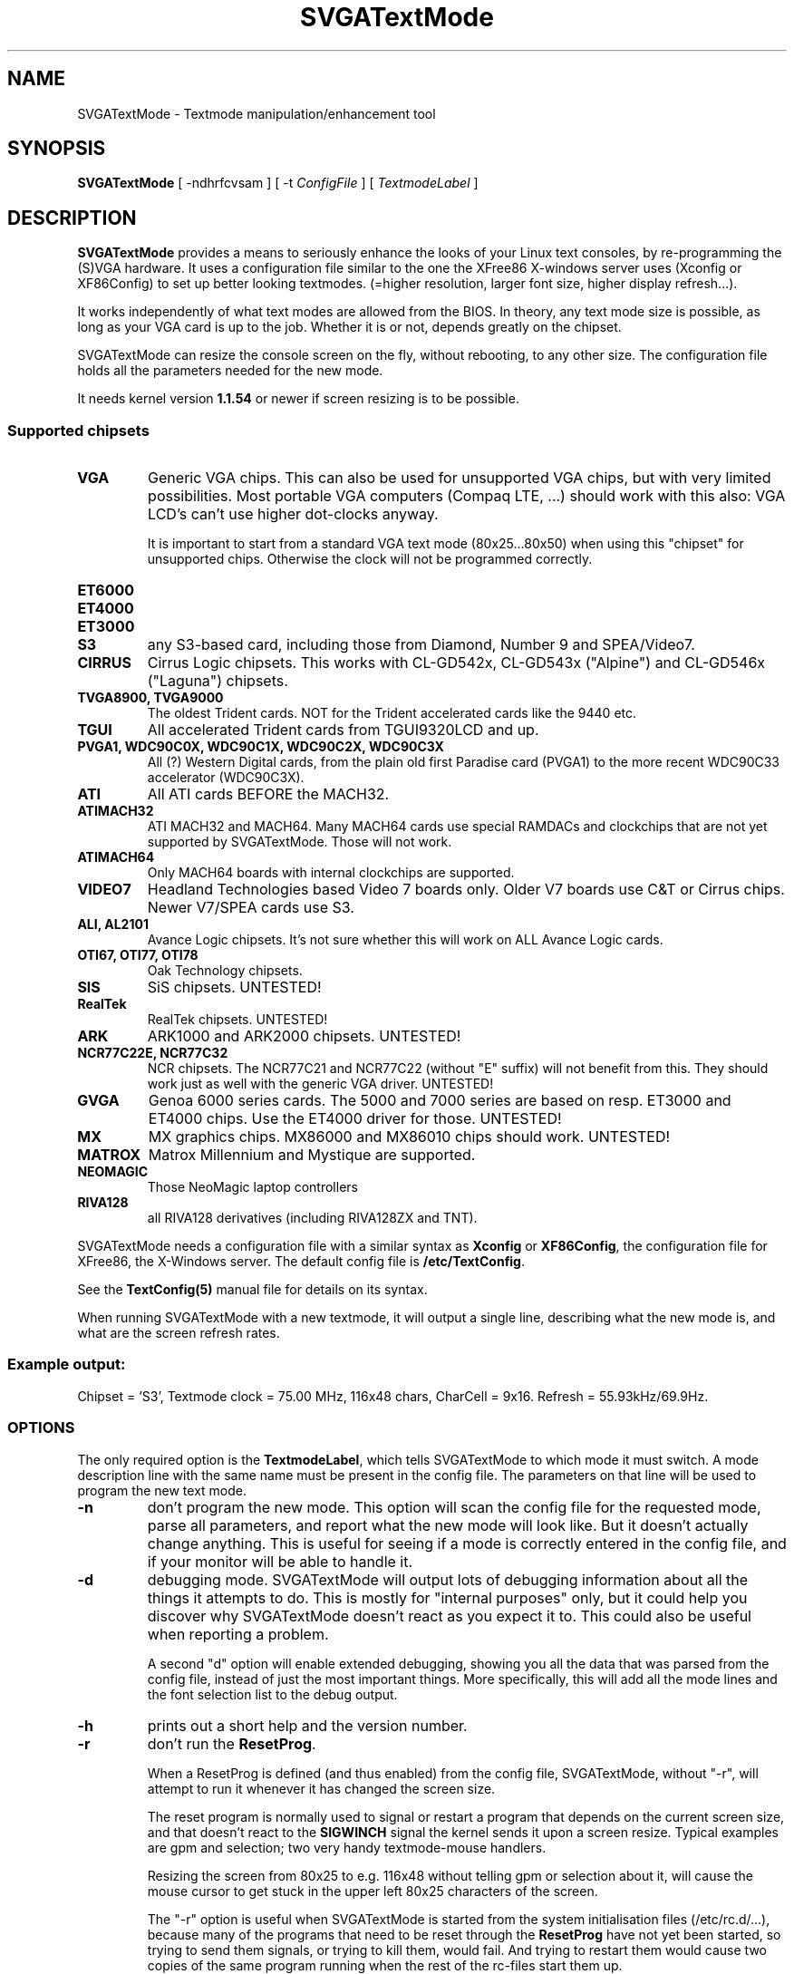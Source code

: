 .TH SVGATextMode 8 "October 1998" "Version 1.9"

.SH NAME
SVGATextMode \- Textmode manipulation/enhancement tool

.SH SYNOPSIS
\fBSVGATextMode\fP [ -ndhrfcvsam ] [ -t \fIConfigFile\fP ]
[ \fITextmodeLabel\fP ]

.SH DESCRIPTION
\fBSVGATextMode\fP provides a means to seriously enhance the looks of your
Linux text consoles, by re-programming the (S)VGA hardware. It uses a
configuration file similar to the one the XFree86 X-windows server uses
(Xconfig or XF86Config) to set up better looking textmodes. (=higher
resolution, larger font size, higher display refresh...).

It works independently of what text modes are allowed from the BIOS. In
theory, any text mode size is possible, as long as your VGA card is up to
the job. Whether it is or not, depends greatly on the chipset.

SVGATextMode can resize the console screen on the fly, without rebooting, to
any other size. The configuration file holds all the parameters needed for
the new mode.

It needs kernel version \fB1.1.54\fP or newer if screen resizing is to be
possible.

.SS Supported chipsets
.TP
.B VGA
Generic VGA chips. This can also be used for unsupported VGA chips, but with
very limited possibilities. Most portable VGA computers (Compaq LTE, ...)
should work with this also: VGA LCD's can't use higher dot-clocks anyway.

It is important to start from a standard VGA text mode (80x25...80x50) when
using this "chipset" for unsupported chips. Otherwise the clock will not be
programmed correctly.

.TP
.B ET6000

.TP
.B ET4000

.TP
.B ET3000

.TP
.B S3
any S3-based card, including those from Diamond, Number 9 and SPEA/Video7.

.TP
.B CIRRUS
Cirrus Logic chipsets. This works with CL-GD542x, CL-GD543x ("Alpine") and
CL-GD546x ("Laguna") chipsets.

.TP
.B TVGA8900, TVGA9000
The oldest Trident cards. NOT for the Trident accelerated cards like the
9440 etc.

.TP
.B TGUI
All accelerated Trident cards from TGUI9320LCD and up.

.TP
.B PVGA1, WDC90C0X, WDC90C1X, WDC90C2X, WDC90C3X
All (?) Western Digital cards, from the plain old first Paradise card
(PVGA1) to the more recent WDC90C33 accelerator (WDC90C3X).

.TP
.B ATI
All ATI cards BEFORE the MACH32.

.TP
.B ATIMACH32
ATI MACH32 and MACH64. Many MACH64 cards use special RAMDACs and clockchips
that are not yet supported by SVGATextMode. Those will not work.

.TP
.B ATIMACH64
Only MACH64 boards with internal clockchips are supported.

.TP
.B VIDEO7
Headland Technologies based Video 7 boards only. Older V7 boards use C&T or
Cirrus chips. Newer V7/SPEA cards use S3.

.TP
.B ALI, AL2101
Avance Logic chipsets. It's not sure whether this will work on ALL Avance
Logic cards.

.TP
.B OTI67, OTI77, OTI78
Oak Technology chipsets.

.TP
.B SIS
SiS chipsets. UNTESTED!

.TP
.B RealTek
RealTek chipsets. UNTESTED!

.TP
.B ARK
ARK1000 and ARK2000 chipsets. UNTESTED!

.TP
.B NCR77C22E, NCR77C32
NCR chipsets. The NCR77C21 and NCR77C22 (without "E" suffix) will not
benefit from this. They should work just as well with the generic VGA
driver. UNTESTED!

.TP
.B GVGA
Genoa 6000 series cards. The 5000 and 7000 series are based on resp. ET3000
and ET4000 chips. Use the ET4000 driver for those. UNTESTED!

.TP
.B MX
MX graphics chips. MX86000 and MX86010 chips should work. UNTESTED!

.TP
.B MATROX
Matrox Millennium and Mystique are supported.

.TP
.B NEOMAGIC
Those NeoMagic laptop controllers

.TP
.B RIVA128
all RIVA128 derivatives (including RIVA128ZX and TNT).

.PP
SVGATextMode needs a configuration file with a similar syntax as
\fBXconfig\fP or \fBXF86Config\fP, the configuration file for XFree86, the
X-Windows server. The default config file is \fB/etc/TextConfig\fP.

See the
.B TextConfig(5)
manual file for details on its syntax.

When running SVGATextMode with a new textmode, it will output a single line,
describing what the new mode is, and what are the screen refresh rates.

.SS Example output:
Chipset = 'S3', Textmode clock = 75.00 MHz, 116x48 chars, CharCell = 9x16.
Refresh = 55.93kHz/69.9Hz.

.SS OPTIONS
The only required option is the \fBTextmodeLabel\fP, which tells
SVGATextMode to which mode it must switch. A mode description line with the
same name must be present in the config file. The parameters on that line
will be used to program the new text mode.

.TP
.B -n
don't program the new mode. This option will scan the config file for the
requested mode, parse all parameters, and report what the new mode will look
like. But it doesn't actually change anything. This is useful for seeing if
a mode is correctly entered in the config file, and if your monitor will be
able to handle it.

.TP
.B -d
debugging mode. SVGATextMode will output lots of debugging information about
all the things it attempts to do. This is mostly for "internal purposes"
only, but it could help you discover why SVGATextMode doesn't react as you
expect it to. This could also be useful when reporting a problem.

A second "d" option will enable extended debugging, showing you all the data
that was parsed from the config file, instead of just the most important
things. More specifically, this will add all the mode lines and the font
selection list to the debug output. 

.TP
.B -h
prints out a short help and the version number. 

.TP
.B -r
don't run the \fBResetProg\fP.

When a ResetProg is defined (and thus enabled) from the config file,
SVGATextMode, without "-r", will attempt to run it whenever it has changed
the screen size.

The reset program is normally used to signal or restart a program that
depends on the current screen size, and that doesn't react to the
\fBSIGWINCH\fP signal the kernel sends it upon a screen resize. Typical
examples are gpm and selection; two very handy textmode-mouse handlers.

Resizing the screen from 80x25 to e.g. 116x48 without telling gpm or
selection about it, will cause the mouse cursor to get stuck in the upper
left 80x25 characters of the screen.

The "-r" option is useful when SVGATextMode is started from the system
initialisation files (/etc/rc.d/...), because many of the programs that need
to be reset through the \fBResetProg\fP have not yet been started, so trying
to send them signals, or trying to kill them, would fail. And trying to
restart them would cause two copies of the same program running when the
rest of the rc-files start them up.

.TP
.B -f
don't run the \fBFontProg.\fP When the font loader is enabled through the
\fBLoadFont\fP option in the config file, SVGATextMode will not run it, even
when the screen is resized. When this option is not enabled and the font
loader is enabled, SVGATextMode will run an external program to load a
suitable font.

.TP
.B -c
don't program the pixel clock. More of a debugging option. If you suspect
that SVGATextMode fails to program your VGA clock properly, then this option
programs everything else \fBexcept\fP the pixel clock, which is left at its
old value. Some laptops don't react to well when the pixel clock is
reprogrammed, so this option can help there, too.

.TP
.B -v
don't validate H/V frequencies. Normally SVGATextMode will check the
horizontal frequency and the vertical refresh of the new mode against the
ranges specified in the config file, and refuse to program a mode that
doesn't fall within those limits. This option turns off that checking, and
will program ANY mode, even if the config file says your monitor cannot
handle them.

.TP
.B -s
scan mode. SVGATextMode will scan the entire config file, and will dump a
listing of all valid modes for your configuration, taking the limits for
vertical refresh, horizontal scan rate, maximum text mode pixel clock and
availability of the required clock frequency (if you don't have a
programmable clock chip) for your VGA card / monitor configuration into
account. When combined with the \fB-v\fP option, it will dump all modes,
whether they are allowed or not.

This is particularly useful to create input to a script or program that lets
you (for example) select a text mode from a menu.

.TP
.B -m
allow trying to resize screen via a 1x1 screen. This option is only useful
when you get an \fBout of memory\fP error when resizing the screen. Normally
SVGATextMode will just exit and tell you there was not enough memory. The
best thing to do then is to free some memory. If that is impossible for some
reason, this option will first resize the screen to a 1x1 size to free the
memory already taken up by all the consoles, and then resize to the desired
size.

\fBWARNING\fP: see the \fBBUGS\fP section for more information on the
potential dangers of this method. Do not use this option unless it is
absolutely necessary.

.TP
.B -a
always do a full resize. SVGATextMode will normally check with the old
screen size to see if the new mode actually resizes the screen (it could
just \fBenhance\fP the screen by moving to a larger font, but remain at the
same width/height). It does that via the tty settings (those you get when
typing "stty -a"). If it detects that the new mode is a different size than
the old one, it will run all sorts of extra code to make various system
components know about the resizing. But if it thinks no actual resizing has
been done, it won't do that.

Under certain circumstances (see the \fBBUGS\fP section), it is desirable to
resize the screen, even if the tty settings say the screen already has that
size. This option will force the resizing code to "fake" a resize, and run
all necessary code (set the tty settings again, tell the kernel about the
resizing, and run the optional \fBResetProg\fP).

.TP
.B -k
Don't tell the kernel if the screen size has changed. If the horizontal
screen size really has changed, the kernel will not know about it and render
text in completely wrong places. Some people seem to want to use this to lie
to the kernel about the amount of text lines on screen, and e.g. use the
lower line for a status display (since the kernel doesn't know it's there,
it doesn't render text in it).

As a side effect, none of the programs running on the console will be sent a
SIGWINCH from the kernel, so they too will not know about the change. The
ResetProg is still ran (unless when prohibited by the "-r" option of
course), so it could be used to send explicit resize messages to console
applications that otherwise relied on the kernel SIGWINCH signal.

.TP
.B -x
always run SVGATextMode, even if you are not running it from a normal VGA
textmode console. This disables the "dumb-user protection" that was added to
avoid people from messing up their XFree86 display when running SVGATextMode
from there. This option is only useful if you know what you're doing. It
could be used to try to restore a broken textmode using after the
Xserver crashed (in combination with the "-o" option).

.TP
\fB-t\fP \fIConfigFile\fP
This option tells SVGATextMode to use a different configuration file than
the default one (\fB/etc/TextConfig\fP).

.TP
.B -o
Force all standard VGA registers to a known textmode state. This is quite
useful when some VGA-aware program (X-server, svgalib, ...) crashes or gets
killed and leaves the screen in graphics mode.

There's only one problem with this. Most of these types of crashes leave the
keyboard in raw (scan-code) mode, and thus you won't be able to type the
command to restore text mode... You will have to do a "kbd_mode -a" from a
remote terminal first. Unless you add "kbd_mode -a" to the file defined in
the "ResetProg" label in the TextConfig file, and have "stm -o" under a
mousebutton combination with the GPM mouse package.

Another fun-stopper is the extended VGA registers, which this option does
_not_ reset, because they are chipset-dependent. This means that the "-o"
option might not help at all, depending on how sophisticated your card is.
SVGATextMode knows about a few cards and how to kick them back into "normal"
mode, but not all (due to lack of documentation and cards to test -- hint,
hint).

.SS Example
A small example of how SVGATextMode goes to work: suppose you started up in
80x25 text mode, and wanted to change to a more respectable 116x48 mode with
a fine 16-pixel high font (normal 132x43 modes from the BIOS are only 8 to
11 pixels high, and the difference is incredible), and extra-wide spacing
(using 9-pixel wide characters instead of 8).

Now suppose you have a mode description line in the config file that looks
like this:

.IP
"Super116x48"  75  928 968 1104 1192  768 775 776 800  font 9x16

(the entire config line must be on a single line)

.PP
After correctly configuring the \fB/etc/TextConfig\fP file for your VGA
card, typing

.IP
\fBSVGATextMode Super116x48\fP

.PP
will produce an output similar to the following:

.IP
Chipset = 'S3', Textmode clock = 75.00 MHz, 116x48 chars, CharCell = 9x16. Refresh = 55.93kHz/69.9Hz.

Loading 8x16 font from file /usr/lib/kbd/consolefonts/Cyr_a8x16

.PP
Note the refresh timings at the end of the first output line: this mode
would require an SVGA monitor capable of 56 kHz at 70 Hz (the same
frequencies as a VESA 1024x768 @ 70 HZ mode).

The second output line actually comes from \fBsetfont\fP, a program which
SVGATextMode can be made to call automatically after resizing the screen, so
the font is adjusted to the available space in the character cell.

.SH SECURITY
In order to be able to do anything, SVGATextMode must be run by the
superuser, or it must be setuid root.

Having SVGATextMode installed with the SETUID bits ON makes it run as root,
even when a non-root user runs it. This is a potential security problem,
since SVGATextMode can be made to execute external programs (font loader and
ResetProg).

The default distribution will NOT renounce superuser rights EVER, so it'll
run any external program as root also (if the setuid bits on SVGATextMode
are on, of course). If you are administering a critical system, don't set
the SETUID bits on SVGATextMode (which will have the side effect that
non-root users cannot use SVGATextMode), or if you do, make sure that all
externally called programs are secure.

If you want to have the SUID bits on, but don't trust the external program's
security, then recompiling SVGATextMode with the compile-time option
"RUN_SECURE" enabled will make SVGATextMode renounce superuser rights
immediately after requesting rights to write to the VGA registers. Any
program run thereafter will be run with the user ID of the one executing
SVGATextMode.

If the programs called by SVGATextMode are not setuid root, they might fail,
because they want to change things only root is allowed to tamper with.

.SH DOS VERSION
There is a DOS version of all SVGATextMode tools (including SVGATextMode
itself) included in the distribution.

The stm.exe program will do the same, and require the same as SVGATextMode
under Linux, with the following exceptions:

.IP * 3
The TextConfig file is in \\etc\\textconf. Note the lack of a drive letter.
You have to execute stm.exe from the same drive the textconf file is on.
Otherwise, use the -t option to specify a full textconf file path.

.IP * 3
No font loading (yet?). Do not enable the "loadfont" option in the textconf
file. It will not work: there is no DOS font loader included in the
SVGATextMode distribution. This basically means you are limited to modes
that still work with the same font you started with. There are no doubt
numerous font loaders available for DOS that could solve this problem.

.IP * 3
Stm.exe is really of limited use. DOS was not designed to have flexible
screen sizes (DOS was not designed - period. DOS was patched). DOS programs
follow the same route. Some DOS programs assume a certain screen size (like
80x25). Many assume at least a constant screen width (80 chars). Only a few
support all screen sizes without trouble. You can expect DOS versions of
UNIX tools to be of the last kind (like the editor joe.exe).

.IP * 3
Running stm.exe in a Windows DOS box IS possible, although you must remain
80 chars wide, or Windows will report that "due to the way this program uses
the VGA, it must be run full-screen". If you run stm.exe to change from a
80x25 screen to a 80x50 screen, the DOS box will auto-resize to the new
height.

.SH BUGS
Probaby zillions of them. And for a program that must be run as root, and
that changes hardware registers, this is not a good thing.

.TP
.B mode switching
SVGATextMode's purpose is to \fBchange\fP the previous text mode into the
new one. It only changes those VGA registers that determine the text mode
size. Any other register is left untouched. This has the advantage that the
special (tricky) registers that were set up by the BIOS when the machine
booted remain unchanged, so SVGATextMode doesn't need to have the
intelligence built-in to deal with all kinds of special settings.

The downside of this is that it can only go from one text mode to another.
In most cases, SVGATextMode cannot switch to text mode from a non-text
screen (e.g. from graphics mode, or from a messed-up screen when some
graphical application exits ungracefully).

.TP
.B chipset
SVGATextMode does not even try to detect the VGA chipset you are using. This
means that if you configure it for an S3 chip, but there's a Cirrus Logic
under the bonnet, you'll get a similar effect as when you try to use diesel
fuel in a petrol engine...

.TP
.B kernel version
You need at least kernel version \fB1.1.54\fP to be able to resize the
screen to some other X/Y dimension than is currently being used. The program
will refuse to resize the screen when it detects an older kernel version.

.TP
.B out of memory
When the system is under heavy load, screen resizing could bail out with an
\`out of memory\' error. The reason for this is rather obscure, but it boils
down to the fact that you need to have \fBat least\fP a certain amount of
\fBfree, contiguous RAM\fP if you want to avoid this. The amount depends on the
requested screen size. On most linux systems (which have a maximum possible
amount of 64 virtual consoles), this is:

		X * Y * 2 * 64

bytes of memory, where X is the number of characters per line, and Y the
number of text lines on the screen.

When the kernel fails to resize the screen because of a lack of the right
kind of memory, SVGATextMode tries to free some more by temporarily
requesting a large block of memory and freeing it immediately again, forcing
some disk buffers to be flushed to disk, and forcing some programs to be
swapped out.

If the resizing still fails, it tries to free twice that much memory, and if
that fails, three times the amount. If you attempt to resize to a really big
screen, this is resp. 2, 4 and 6 MB of memory that will be "freed" before
trying to resize the screen. If all that fails, then SVGATextMode will
finally give up, and announce this in a large, friendly error message.

The \fB-m\fP option is a way around this, but it has its own problems. When
it temporarily switches to a 1x1 screen in order to free some more memory,
some other process might snatch memory away from under it before
SVGATextMode can switch back to the new mode, causing the final resize to
the new size to fail. This is very unlikely to happen, but when it does, you
are left with a 1x1 screen, which is rather small. When that happens,
blindly stopping some jobs, and blindly resizing to a 80x25 mode (either
through \fBSVGATextMode\fP or \fBset80\fP) is the only solution.

A much better option to avoid out-of-memory problems is to tell the kernel
it needs to keep more memory free, by swapping a little sooner. This can be
done only in Linux kernels from somewhere around the 1.3.60's and up, using
/prov/sys/vm/freepages. The default contents of this configuration "file"
are:

32      48      64

These numbers represent the amount of free pages (one page is 4096 bytes on
an Intel platform) below which the kernel will begin to swap pages out or
reduce buffer sizes aggressively, moderately and lightly, resp. All this
means that in the default case, an unloaded machine will saturate towards 64
free pages (256k) free memory. Changing these settings to higher values,
e.g.

cat 128 256 1024 >/proc/sys/vm/freepages

will cause an unloaded machine to have 4M free memory after a while. This
will reduce the risk of running out of memory for SVGATextMode resizing
significantly.

.TP
.B Slow startup
This is more a feature than a bug, but it could bother you at some time that
SVGATextMode starts up extremely slow. This only happens when you are
starting SVGATextMode from a non-working text mode (screen blank, monitor
doesn't sync,...).

While experimenting with mode timings, at some point you could end up with a
mode that the VGA card cannot handle, and it just stops outputting anything
at all: no video, no sync, nothing.

SVGATextMode does its work in the vertical blanking interval, waiting for a
vertical sync signal before starting to change VGA registers. But when there
is no sync, it would wait forever. A timeout of one second prevents that,
but shows up as a relatively long delay before the new mode becomes active.

In addition to that, the default TextConfig file has the "SyncDisks" option
active, which makes SVGATextMode execute a "sync" instruction to flush all
remaining data in the disk cache to disk. Since there is no way to know when
that has finished, SVGATextMode just waits a good while (a few seconds),
hoping that all data is flushed by the time it starts.

.TP
.B Your worst nightmare: SVGATextMode bails out!
SVGATextMode works its way through the VGA register programming
sequentially, working its way through all the registers one at a time. When
it encounters some kind of error in the middle, it will most probably bail
out with an error message.

But that message will not be of much use, since leaving those VGA registers
halfway programmed will most probably result in no video at all. So the
message is there, telling you in all detail what went wrong, but you will not
be able to see it...

The author has been made aware of this problem on various occasions, and
future versions will not be as unforgiving.

In the mean time, make sure nothing will go lost when you first experiment
with SVGATextMode and you have to reboot to get back into a visible text
mode. Preferably use `savetextmode' from svgalib to enable a future
`textmode' restore command when something goes wrong. Also consider
redirecting standard error to a file when you expect trouble. You can then
inspect the result when (or "if" ;-) you get back your screen.

.PP
There are some nasty interactions with other programs that do VGA
programming. Amongst them are: the \fBXFree86\fP XWindows server,
\fBsvgalib\fP, \fBdosemu\fP and probably others. The most common effect is a
distorted screen when such a program switches back to text mode. The real
reason for this mostly lies with that program, because it doesn't restore
all VGA chip registers as they were before that program started. They were
all written a long time before SVGATextMode saw the light of day, so how
could they know?

SVGATextMode cannot really solve this problem, since it exits after setting
the new mode, and so it doesn't stay active to restore the mode whenever
another one screws it up.

For a more in-depth discussion of these kinds of problems, read the
doc/FAQ file in the SVGATextMode distribution.

.TP
.B XFree86
Most problems with XFree86 happen when you change the text mode \fBafter\fP
X has been started. The X-server remembers all VGA chip settings when it
first starts up, and never seems to check them again. So when you start X,
switch back to text mode while X is still running, then change the text mode
to something else, switch back to X, and then back to text mode, you're in
trouble.

X has restored the VGA register contents of when \fPit\fP started, which are
not the same that you programmed with SVGATextMode. But the kernel still
thinks you are in the \fBnew\fP mode, since X didn't tell it about the
restoration to the old values, and thus the kernel draws its characters in
the wrong place in the video memory.

Result: screen completely garbled. Solution: re-running SVGATextMode
whenever you switch back from X to text mode, or exit X, and restart it
\fBafter\fP re-programming the \fBnew\fP text mode.

The former case will need the \fP-a\fP option to tell SVGATextMode to force
a full resize. When X restores the VGA register contents, it \fPdoesn\'t\fP
restore the tty settings, nor the kernel screen size parameters. Thus
SVGATextMode is made to believe that the screen is not resized, and thus
doesn't do all the resizing code, leaving the kernel parameters and tty
settings as they were: wrong.

A general rule of thumb to avoid interaction-problems with the X-server is
to specify as much as possible, thus allowing the server as little guesswork
as possible. This is recommended by the XFree86 manuals also, even without
SVGATextMode. In practice this means you let the server guess for all
hardware parameters just \fBonce\fP, i.e. when you first install it on a new
VGA card, and preferably from a non-tweaked textmode (no SVGATextMode). You
then copy as much parameters from the probe to the XF86Config file as
possible. The reason for this is that some probing routines in the XFree86
server work well only under a standard text mode (e.g. the S3 IBM RGB RAMDAC
RefClk probe).

.TP
.B other X-servers
If you thought XFree86 was evil for doing this, keep in mind that some
commercial X-servers (e.g. Accelerated-X from Xinside) for Linux are even
worse (don't shoot me guys! They are absolutely MARVELOUS X-servers, but
their textmode support is not just bad, it's non-existent).

They _assume_ you start from a 80x25 screen, and will \fBalways\fP return to
a 80x25 screen when doing a VT-switch or when exiting the server. Since they
don't tell the linux kernel what they've just done, the linux kernel, still
thinking it's in some weirdo text mode, will draw its characters all over
the place, except in the right one... A partial solution is to change the
`startx' script to make it re-run SVGATextMode after the server exits. But
this doesn't solve the VT-switching problem.

.TP
.B svgalib
Svgalib will show the same type of problems as the X-server. Some cards will
react differently than from XFree86, because they are more or less supported
in svgalib.

.TP
.B DOSEMU
Ditto. Only worse. Dosemu only "knows" about some basic VGA cards, but has
no knowledgs whatsoever about clock chips and more modern VGA chips. Chances
are DOSEMU gets you in text mode trouble.

DOSEMU might not be clever enough to reset all your card's VGA registers
(including the clock setting registers) when it starts up in VGA-mode. In
that case, any non-standard SVGATextMode mode could produce a non-syncing
DOS display. The only cure in this case is to reset to a standard VGA text
mode like 80x25 before starting DOSEMU.

A similar problem might pop up when exiting DOSEMU. If it doesn't restore
all linux textmode registers, the linux console might get corrupted.

Both problems can be resolved by embedding the DOSEMU call in a script,
which does something like this:

.nf
	SVGATextMode 80x25x9
	dos
	SVGATextMode My_SuperMode
.fi

This will not solve the problem when switching to another virtual terminal
while DOSEMU is still running.

.TP
.B DOS
After rebooting to DOS (shame on you! There's a Doom for Linux also) or when
starting DOSEMU, the text mode screen, or, more likely some graphics modes
might produce a non-syncing display. This is more likely to happen on boards
that use a clockchip (i.e. when the TextConfig file has a \`ClockChip' line
enabled.

The reason for this is that some card's BIOSses don't care to reset all
clocks to their defaults when they get a reset signal (i.e. when rebooting).
Some die-hard cards won't even do that when you hit the cold-reset switch,
and will only revert to the default clock values when you power-cycle the
machine.

A simple solution to this is to put an SVGATextMode (or ClockProg) command
in the system shutdown script. This is in most cases

.nf
	/etc/rc.d/rc.0
.fi

If the programmed clock is the correct default clock value, your DOS
problems will be solved. The only tricky part here is to find out what that
default clock is...

Since SVGATextMode reprograms clock #2 (the third clock) on most clockchips,
the default clock value depends on the clockchip type you're using.

Only clocks #0 and #1 are the same for (almost) all VGA chips, and thus this
method is only really simple for those clockchips where clock #0 (default =
25.175 MHz) or #1 (28.3 MHz) is reprogrammed. This is currently only for the
icd2061a (or the equivalent ics9161) clockchips when the "clockchip_x"
option is used.

.TP
.B More Information
Read doc/FAQ in the SVGATextMode distribution for more reading on this
subject.

.SH FILES
.TP
/etc/TextConfig
The (default) configuration file for SVGATextMode

.TP
/usr/sbin/SVGATextMode
The main text mode manipulation program described here

.SH AUTHOR
SVGATextMode was written by Koen Gadeyne <koen.gadeyne@barco.com>, with help
from a lot of local and remote Linux fans.

Much of the VGA code for SVGATextMode was borrowed (I will give it back :-)
from the XFree86 3.1 server code (and also from newer versions). The S3
clock chip code and Cirrus Logic clock code was copied (with some
improvements added) from the original XFree86 code.

See the \fBCREDITS\fP file in the distribution for a full list of all
helping hands.

.SH SEE ALSO
TextConfig(5) \- Configuration file for SVGATextMode

grabmode(8) \- A XFree86/SVGATextMode VGA mode grabber

SVGATextMode-x.y/doc/FAQ \- description of problems you could encounter
when using SVGATextMode, and some solutions.

The 'doc' directory in the SVGATextMode distribution contains a lot of
miscellaneous documentation on a range of topics related to configuring and
using SVGATextMode.
